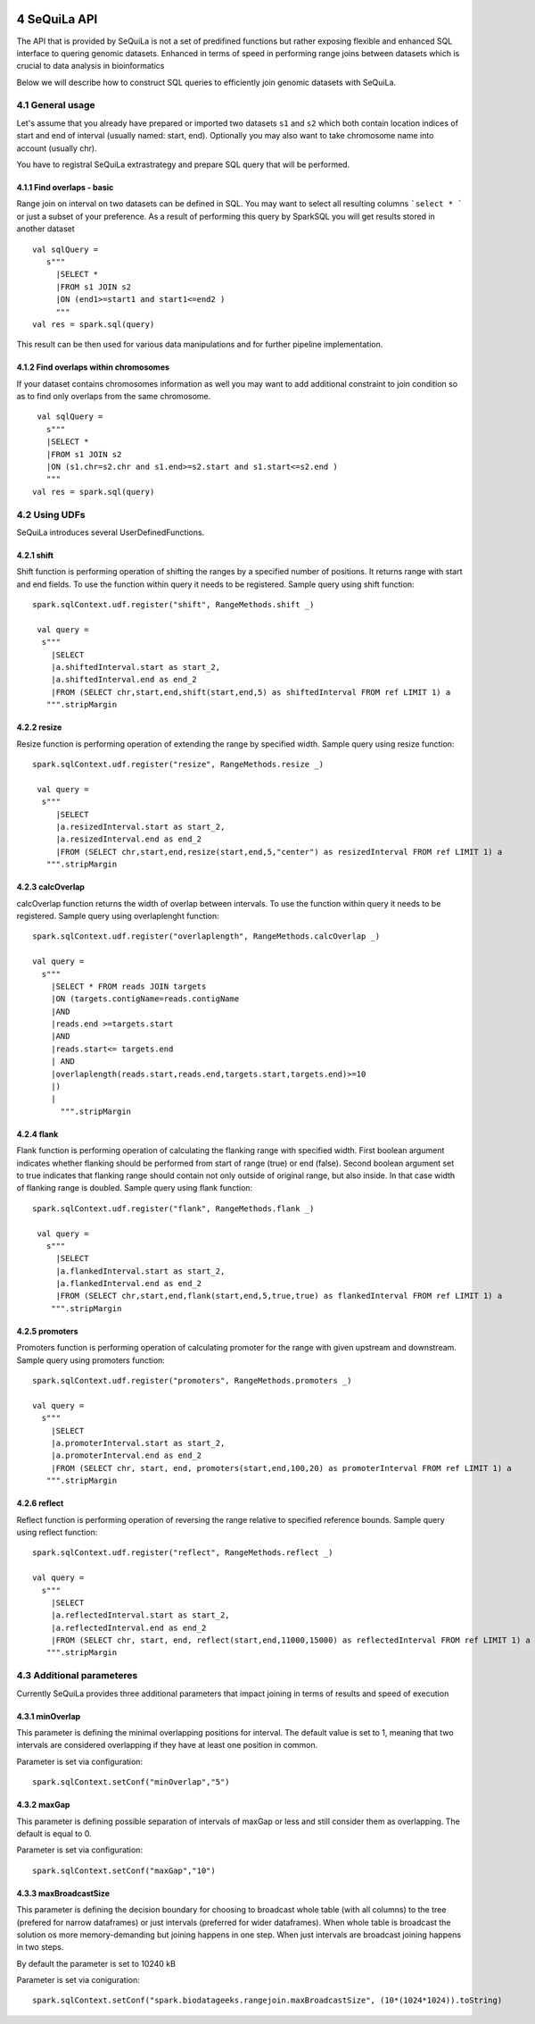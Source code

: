  .. sectnum::
     :start: 4

SeQuiLa API
===========


The API that is provided by SeQuiLa is not a set of predifined functions but rather exposing flexible and enhanced SQL interface to quering genomic datasets. Enhanced in terms of speed in performing range joins between datasets which is crucial to data analysis in bioinformatics

Below we will describe how to construct SQL queries to efficiently join genomic datasets with SeQuiLa.




General usage
##############
Let's assume that you already have prepared or imported two datasets ``s1`` and ``s2`` which both contain location indices of start and end of interval (usually named: start, end). Optionally you may also want to take chromosome name into account (usually chr). 

You have to registral SeQuiLa extrastrategy and prepare SQL query that will be performed.

Find overlaps - basic
***********************

Range join on interval on two datasets can be defined in SQL. You may want to select all resulting columns ```select * ``` or just a subset of your preference.  As a result of performing this query by SparkSQL you will get results stored in another dataset

:: 

   val sqlQuery = 
      s"""
        |SELECT * 
        |FROM s1 JOIN s2 
        |ON (end1>=start1 and start1<=end2 )
        """
   val res = spark.sql(query)

This result can be then used for various data manipulations and for further pipeline implementation.


Find overlaps within chromosomes
*********************************

If your dataset contains chromosomes information as well you may want to add additional constraint to join condition so as to find only overlaps from the same chromosome.

::

      val sqlQuery = 
        s"""
        |SELECT * 
        |FROM s1 JOIN s2 
        |ON (s1.chr=s2.chr and s1.end>=s2.start and s1.start<=s2.end )
        """
     val res = spark.sql(query)   



Using UDFs
##########

SeQuiLa introduces several UserDefinedFunctions. 

shift
******

Shift function is performing operation of shifting the ranges by a specified number of positions.
It returns range with start and end fields. To use the function within query it needs to be registered. Sample query using shift function:

::

   spark.sqlContext.udf.register("shift", RangeMethods.shift _)

    val query =
     s"""
       |SELECT 
       |a.shiftedInterval.start as start_2,
       |a.shiftedInterval.end as end_2 
       |FROM (SELECT chr,start,end,shift(start,end,5) as shiftedInterval FROM ref LIMIT 1) a
      """.stripMargin

resize
*******

Resize function is performing operation of extending the range by specified width. Sample query using resize function:

::

   spark.sqlContext.udf.register("resize", RangeMethods.resize _)

    val query =
     s"""
        |SELECT 
        |a.resizedInterval.start as start_2,
        |a.resizedInterval.end as end_2 
        |FROM (SELECT chr,start,end,resize(start,end,5,"center") as resizedInterval FROM ref LIMIT 1) a
      """.stripMargin

calcOverlap
************

calcOverlap function returns the width of overlap between intervals. To use the function within query it needs to be registered. Sample query using overlaplenght function:

::

   spark.sqlContext.udf.register("overlaplength", RangeMethods.calcOverlap _)

   val query =
     s"""
       |SELECT * FROM reads JOIN targets
       |ON (targets.contigName=reads.contigName
       |AND
       |reads.end >=targets.start
       |AND
       |reads.start<= targets.end
       | AND
       |overlaplength(reads.start,reads.end,targets.start,targets.end)>=10
       |)
       |
         """.stripMargin

flank
*******

Flank function is performing operation of calculating the flanking range with specified width. First boolean argument indicates whether flanking should be performed from start of range (true) or end (false). 
Second boolean argument set to true indicates that flanking range should contain not only outside of original range, but also inside. In that case width of flanking range is doubled. Sample query using flank function:

::

   spark.sqlContext.udf.register("flank", RangeMethods.flank _)

    val query =
      s"""
        |SELECT 
        |a.flankedInterval.start as start_2,
        |a.flankedInterval.end as end_2 
        |FROM (SELECT chr,start,end,flank(start,end,5,true,true) as flankedInterval FROM ref LIMIT 1) a
       """.stripMargin
   
promoters
*******

Promoters function is performing operation of calculating promoter for the range with given upstream and downstream. Sample query using promoters function:

::

    spark.sqlContext.udf.register("promoters", RangeMethods.promoters _)

    val query =
      s"""
        |SELECT 
        |a.promoterInterval.start as start_2,
        |a.promoterInterval.end as end_2 
        |FROM (SELECT chr, start, end, promoters(start,end,100,20) as promoterInterval FROM ref LIMIT 1) a
       """.stripMargin

reflect
*******

Reflect function is performing operation of reversing the range relative to specified reference bounds. Sample query using reflect function:

::

    spark.sqlContext.udf.register("reflect", RangeMethods.reflect _)

    val query =
      s"""
        |SELECT 
        |a.reflectedInterval.start as start_2,
        |a.reflectedInterval.end as end_2 
        |FROM (SELECT chr, start, end, reflect(start,end,11000,15000) as reflectedInterval FROM ref LIMIT 1) a
       """.stripMargin 
   
   
Additional parameteres
######################

Currently SeQuiLa provides three additional parameters that impact joining in terms of results and speed of execution


minOverlap
***********
This parameter is defining the minimal overlapping positions for interval. The default value is set to 1, meaning that two intervals are considered overlapping if they have at least one position in common.

Parameter is set via configuration:
::
   
   spark.sqlContext.setConf("minOverlap","5")



maxGap
*******

This parameter is defining possible separation of intervals of maxGap or less and still consider them as overlapping. The default is equal to 0.

Parameter is set via configuration:
::

   spark.sqlContext.setConf("maxGap","10")



maxBroadcastSize
*****************
This parameter is defining the decision boundary for choosing to broadcast whole table (with all columns) to the tree (prefered for narrow dataframes) or just intervals (preferred for wider dataframes). When whole table is broadcast the solution os more memory-demanding but joining happens in one step. When just intervals are broadcast joining happens in two steps.

By default the parameter is set to 10240 kB

Parameter is set via coniguration:
::

   spark.sqlContext.setConf("spark.biodatageeks.rangejoin.maxBroadcastSize", (10*(1024*1024)).toString)


